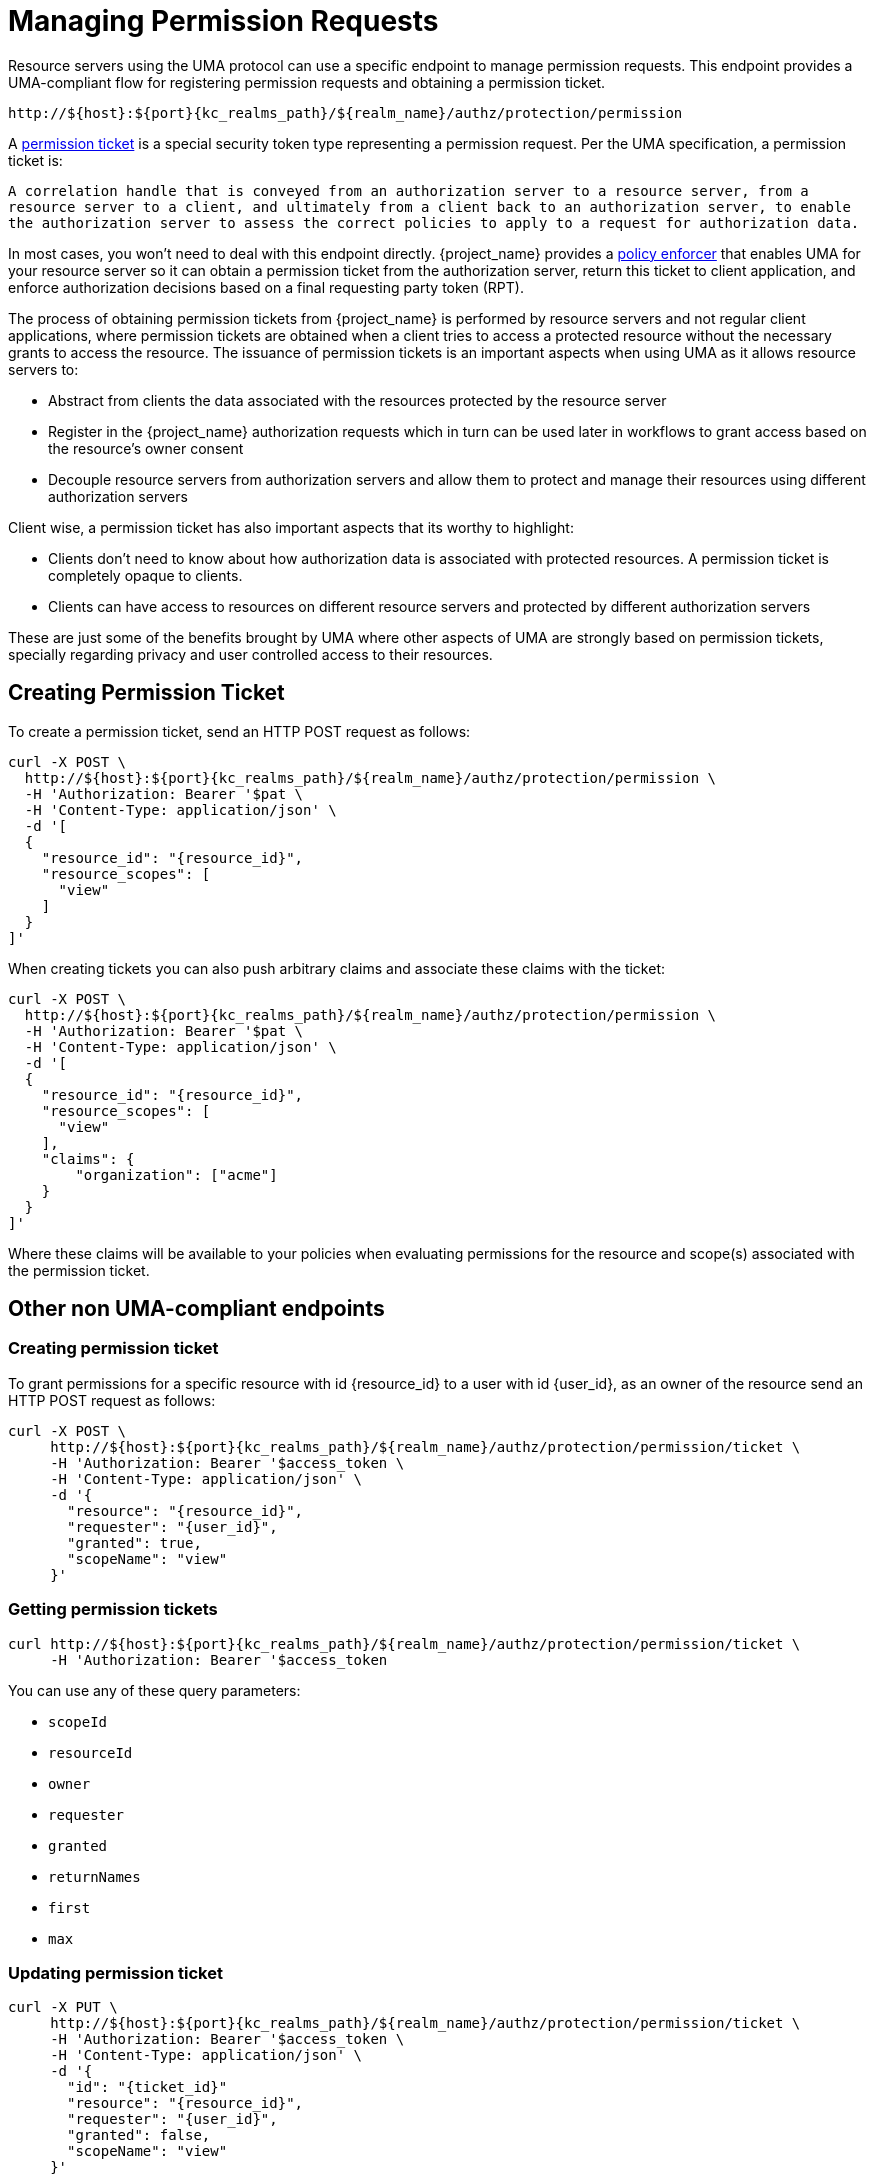 [[_service_protection_permission_api_papi]]
= Managing Permission Requests

Resource servers using the UMA protocol can use a specific endpoint to manage permission requests. This endpoint provides a UMA-compliant flow for registering permission requests and obtaining a permission ticket.

[source,subs="attributes+"]
----
http://${host}:${port}{kc_realms_path}/${realm_name}/authz/protection/permission
----

A <<_overview_terminology_permission_ticket, permission ticket>> is a special security token type representing a permission request. Per the UMA specification, a permission ticket is:

`A correlation handle that is conveyed from an authorization server to a resource server, from a resource server to a client, and ultimately from a client back to an authorization server, to enable the authorization server to assess the correct policies to apply to a request for authorization data.`

In most cases, you won't need to deal with this endpoint directly. {project_name} provides a <<_enforcer_overview, policy enforcer>> that enables UMA for your
resource server so it can obtain a permission ticket from the authorization server, return this ticket to client application, and enforce authorization decisions based on a final requesting party token (RPT).

The process of obtaining permission tickets from {project_name} is performed by resource servers and not regular client applications,
where permission tickets are obtained when a client tries to access a protected resource without the necessary grants to access the resource. The issuance of
permission tickets is an important aspects when using UMA as it allows resource servers to:

* Abstract from clients the data associated with the resources protected by the resource server
* Register in the {project_name} authorization requests which in turn can be used later in workflows to grant access based on the resource's owner consent
* Decouple resource servers from authorization servers and allow them to protect and manage their resources using different authorization servers

Client wise, a permission ticket has also important aspects that its worthy to highlight:

* Clients don't need to know about how authorization data is associated with protected resources. A permission ticket is completely opaque to clients.
* Clients can have access to resources on different resource servers and protected by different authorization servers

These are just some of the benefits brought by UMA where other aspects of UMA are strongly based on permission tickets, specially regarding
privacy and user controlled access to their resources.

== Creating Permission Ticket

To create a permission ticket, send an HTTP POST request as follows:

[source,bash,subs="attributes+"]
----
curl -X POST \
  http://${host}:${port}{kc_realms_path}/${realm_name}/authz/protection/permission \
  -H 'Authorization: Bearer '$pat \
  -H 'Content-Type: application/json' \
  -d '[
  {
    "resource_id": "{resource_id}",
    "resource_scopes": [
      "view"
    ]
  }
]'
----

When creating tickets you can also push arbitrary claims and associate these claims with the ticket:

[source,bash,subs="attributes+"]
----
curl -X POST \
  http://${host}:${port}{kc_realms_path}/${realm_name}/authz/protection/permission \
  -H 'Authorization: Bearer '$pat \
  -H 'Content-Type: application/json' \
  -d '[
  {
    "resource_id": "{resource_id}",
    "resource_scopes": [
      "view"
    ],
    "claims": {
        "organization": ["acme"]
    }
  }
]'
----

Where these claims will be available to your policies when evaluating permissions for the resource and scope(s) associated
with the permission ticket.

== Other non UMA-compliant endpoints

=== Creating permission ticket

To grant permissions for a specific resource with id {resource_id} to a user with id {user_id}, as an owner of the resource send an HTTP POST request as follows:

[source,bash,subs="attributes+"]
----
curl -X POST \
     http://${host}:${port}{kc_realms_path}/${realm_name}/authz/protection/permission/ticket \
     -H 'Authorization: Bearer '$access_token \
     -H 'Content-Type: application/json' \
     -d '{
       "resource": "{resource_id}",
       "requester": "{user_id}",
       "granted": true,
       "scopeName": "view"
     }'
----

=== Getting permission tickets

[source,bash,subs="attributes+"]
----
curl http://${host}:${port}{kc_realms_path}/${realm_name}/authz/protection/permission/ticket \
     -H 'Authorization: Bearer '$access_token
----

You can use any of these query parameters:

* `scopeId`
* `resourceId`
* `owner`
* `requester`
* `granted`
* `returnNames`
* `first`
* `max`

=== Updating permission ticket

[source,bash,subs="attributes+"]
----
curl -X PUT \
     http://${host}:${port}{kc_realms_path}/${realm_name}/authz/protection/permission/ticket \
     -H 'Authorization: Bearer '$access_token \
     -H 'Content-Type: application/json' \
     -d '{
       "id": "{ticket_id}"
       "resource": "{resource_id}",
       "requester": "{user_id}",
       "granted": false,
       "scopeName": "view"
     }'
----

=== Deleting permission ticket

[source,bash,subs="attributes+"]
----
curl -X DELETE http://${host}:${port}{kc_realms_path}/${realm_name}/authz/protection/permission/ticket/{ticket_id} \
     -H 'Authorization: Bearer '$access_token
----